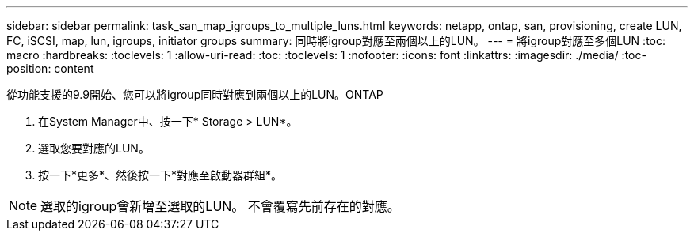 ---
sidebar: sidebar 
permalink: task_san_map_igroups_to_multiple_luns.html 
keywords: netapp, ontap, san, provisioning, create LUN, FC, iSCSI, map, lun, igroups, initiator groups 
summary: 同時將igroup對應至兩個以上的LUN。 
---
= 將igroup對應至多個LUN
:toc: macro
:hardbreaks:
:toclevels: 1
:allow-uri-read: 
:toc: 
:toclevels: 1
:nofooter: 
:icons: font
:linkattrs: 
:imagesdir: ./media/
:toc-position: content


[role="lead"]
從功能支援的9.9開始、您可以將igroup同時對應到兩個以上的LUN。ONTAP

. 在System Manager中、按一下* Storage > LUN*。
. 選取您要對應的LUN。
. 按一下*更多*、然後按一下*對應至啟動器群組*。



NOTE: 選取的igroup會新增至選取的LUN。  不會覆寫先前存在的對應。
